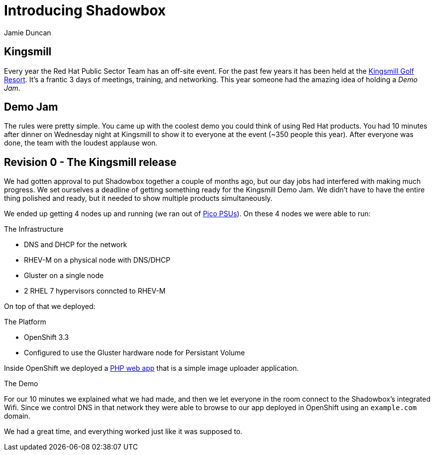 = Introducing Shadowbox
:author: Jamie Duncan
:date: 2016-10-20 11:32
:modified: 2016-10-20 11:32
:slug: introducing-shadowbox
:summary: A quick write-up of the first iteration of Shadowbox
:category: Revs
:tags: rev0,kingsmill,demo,release
:gallery: intro-post

== Kingsmill

Every year the Red Hat Public Sector Team has an off-site event. For the past few years it has been held at the link:https://www.kingsmill.com[Kingsmill Golf Resort]. It's a frantic 3 days of meetings, training, and networking. This year someone had the amazing idea of holding a _Demo Jam_.

== Demo Jam

The rules were pretty simple. You came up with the coolest demo you could think of using Red Hat products. You had 10 minutes after dinner on Wednesday night at Kingsmill to show it to everyone at the event (~350 people this year). After everyone was done, the team with the loudest applause won.

== Revision 0 - The Kingsmill release

We had gotten approval to put Shadowbox together a couple of months ago, but our day jobs had interfered with making much progress. We set ourselves a deadline of getting something ready for the Kingsmill Demo Jam. We didn't have to have the entire thing polished and ready, but it needed to show multiple products simultaneously.

We ended up getting 4 nodes up and running (we ran out of link:http://www.mini-box.com/s.nl/it.A/id.417/.f[Pico PSUs]). On these 4 nodes we were able to run:

.The Infrastructure
* DNS and DHCP for the network
* RHEV-M on a physical node with DNS/DHCP
* Gluster on a single node
* 2 RHEL 7 hypervisors conncted to RHEV-M

On top of that we deployed:

.The Platform
* OpenShift 3.3
* Configured to use the Gluster hardware node for Persistant Volume

Inside OpenShift we deployed a link:https://github.com/jduncan-rva/php-demo-app[PHP web app] that is a simple image uploader application.

.The Demo
For our 10 minutes we explained what we had made, and then we let everyone in the room connect to the Shadowbox's integrated Wifi. Since we control DNS in that network they were able to browse to our app deployed in OpenShift using an `example.com` domain.

We had a great time, and everything worked just like it was supposed to.
